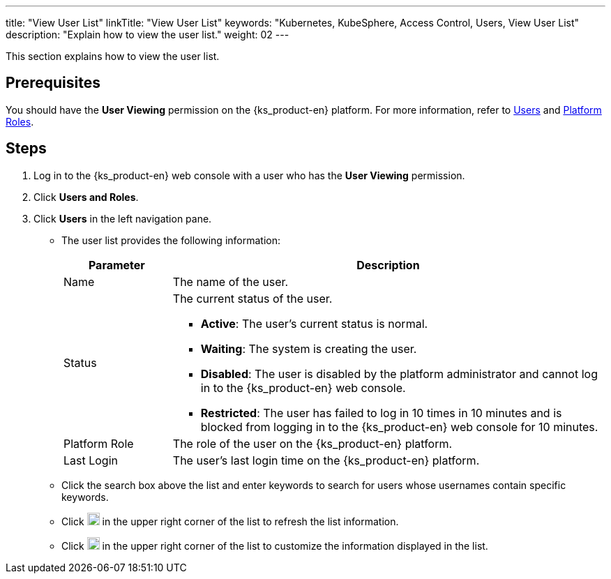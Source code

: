 ---
title: "View User List"
linkTitle: "View User List"
keywords: "Kubernetes, KubeSphere, Access Control, Users, View User List"
description: "Explain how to view the user list."
weight: 02
---

:ks_menu: **Users and Roles**
:ks_navigation: **Users**
:ks_permission: **User Viewing**

This section explains how to view the user list.

== Prerequisites

You should have the pass:a,q[{ks_permission}] permission on the {ks_product-en} platform. For more information, refer to link:../../01-users/[Users] and link:../../02-platform-roles/[Platform Roles].

== Steps

. Log in to the {ks_product-en} web console with a user who has the pass:a,q[{ks_permission}] permission.
. Click pass:a,q[{ks_menu}].
. Click pass:a,q[{ks_navigation}] in the left navigation pane.

* The user list provides the following information:
+
[%header,cols="1a,4a"]
|===
|Parameter |Description

|Name
|The name of the user.

|Status
|The current status of the user.

* **Active**: The user's current status is normal.

* **Waiting**: The system is creating the user.

* **Disabled**: The user is disabled by the platform administrator and cannot log in to the {ks_product-en} web console.

* **Restricted**: The user has failed to log in 10 times in 10 minutes and is blocked from logging in to the {ks_product-en} web console for 10 minutes.

|Platform Role
|The role of the user on the {ks_product-en} platform.

|Last Login
|The user's last login time on the {ks_product-en} platform.

|===

* Click the search box above the list and enter keywords to search for users whose usernames contain specific keywords.

* Click image:/images/ks-qkcp/zh/icons/refresh-light.svg[refresh,18,18] in the upper right corner of the list to refresh the list information.

* Click image:/images/ks-qkcp/zh/icons/cogwheel.svg[cogwheel,18,18] in the upper right corner of the list to customize the information displayed in the list.
